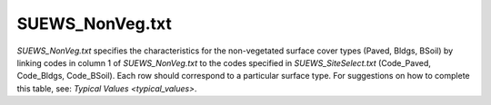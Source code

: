 .. _SUEWS_NonVeg.txt:

SUEWS_NonVeg.txt
~~~~~~~~~~~~~~~~

`SUEWS_NonVeg.txt` specifies the characteristics for the non-vegetated
surface cover types (Paved, Bldgs, BSoil) by linking codes in column 1
of `SUEWS_NonVeg.txt` to the codes specified in `SUEWS_SiteSelect.txt`
(Code_Paved, Code_Bldgs, Code_BSoil). Each row should correspond to a
particular surface type. For suggestions on how to complete this table,
see: `Typical Values <typical_values>`.


.. csv-table::
  :class: longtable
  :file: csv-table/SUEWS_NonVeg.csv
  :header-rows: 1
  :widths: 5 25 5 65

.. only:: html

    An example `SUEWS_NonVeg.txt` can be found below:

    .. literalinclude:: sample-table/SUEWS_NonVeg.txt

.. only:: pdf-latex

    An example `SUEWS_NonVeg.txt` can be found online.
